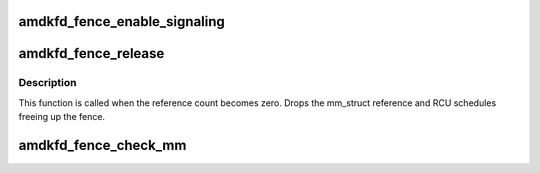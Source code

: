 .. -*- coding: utf-8; mode: rst -*-
.. src-file: drivers/gpu/drm/amd/amdgpu/amdgpu_amdkfd_fence.c

.. _`amdkfd_fence_enable_signaling`:

amdkfd_fence_enable_signaling
=============================

.. c:function:: bool amdkfd_fence_enable_signaling(struct dma_fence *f)

    This gets called when TTM wants to evict a KFD BO and schedules a job to move the BO. If fence is already signaled return true. If fence is not signaled schedule a evict KFD process work item.

    :param f:
        *undescribed*
    :type f: struct dma_fence \*

.. _`amdkfd_fence_release`:

amdkfd_fence_release
====================

.. c:function:: void amdkfd_fence_release(struct dma_fence *f)

    callback that fence can be freed

    :param f:
        *undescribed*
    :type f: struct dma_fence \*

.. _`amdkfd_fence_release.description`:

Description
-----------

This function is called when the reference count becomes zero.
Drops the mm_struct reference and RCU schedules freeing up the fence.

.. _`amdkfd_fence_check_mm`:

amdkfd_fence_check_mm
=====================

.. c:function:: bool amdkfd_fence_check_mm(struct dma_fence *f, struct mm_struct *mm)

    Check if \ ``mm``\  is same as that of the fence \ ``f``\  if same return TRUE else return FALSE.

    :param f:
        [IN] fence
    :type f: struct dma_fence \*

    :param mm:
        [IN] mm that needs to be verified
    :type mm: struct mm_struct \*

.. This file was automatic generated / don't edit.

